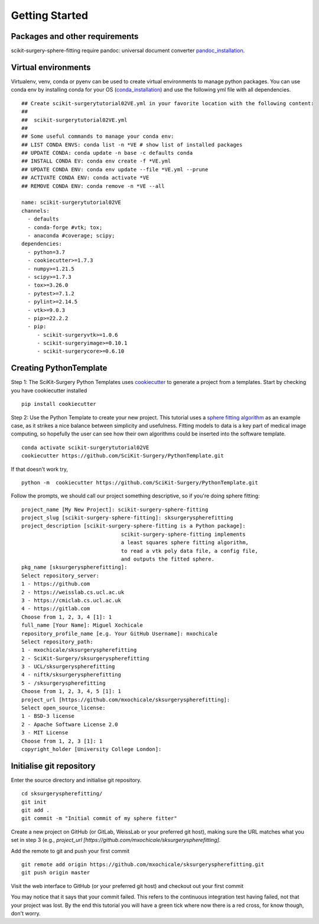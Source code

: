 .. highlight:: shell

.. _Getting Started:

===============================================
Getting Started
===============================================

Packages and other requirements
~~~~~~~~~~~~
scikit-surgery-sphere-fitting require pandoc: universal document converter `pandoc_installation`_.

Virtual environments
~~~~~~~~~~~~
Virtualenv, venv, conda or pyenv can be used to create virtual environments to manage python packages.
You can use conda env by installing conda for your OS (`conda_installation`_) and use the following yml file with all dependencies.
::
   ## Create scikit-surgerytutorial02VE.yml in your favorite location with the following content:
   ##
   ##  scikit-surgerytutorial02VE.yml
   ##
   ## Some useful commands to manage your conda env:
   ## LIST CONDA ENVS: conda list -n *VE # show list of installed packages
   ## UPDATE CONDA: conda update -n base -c defaults conda
   ## INSTALL CONDA EV: conda env create -f *VE.yml
   ## UPDATE CONDA ENV: conda env update --file *VE.yml --prune
   ## ACTIVATE CONDA ENV: conda activate *VE
   ## REMOVE CONDA ENV: conda remove -n *VE --all

   name: scikit-surgerytutorial02VE
   channels:
     - defaults
     - conda-forge #vtk; tox;
     - anaconda #coverage; scipy;
   dependencies:
     - python=3.7
     - cookiecutter>=1.7.3
     - numpy>=1.21.5
     - scipy>=1.7.3
     - tox>=3.26.0
     - pytest>=7.1.2
     - pylint>=2.14.5
     - vtk>=9.0.3
     - pip>=22.2.2
     - pip:
        - scikit-surgeryvtk>=1.0.6
        - scikit-surgeryimage>=0.10.1
        - scikit-surgerycore>=0.6.10


Creating PythonTemplate
~~~~~~~~~~~~
Step 1: The SciKit-Surgery Python Templates uses `cookiecutter`_ to generate a project from a 
templates. Start by checking you have cookiecutter installed
::

  pip install cookiecutter

Step 2: Use the Python Template to create your new project. 
This tutorial uses a `sphere fitting algorithm`_ as an example case, as it 
strikes a nice balance between simplicity and usefulness. Fitting models to data
is a key part of medical image computing, so hopefully the user can see how their own 
algorithms could be inserted into the software template.
::

  conda activate scikit-surgerytutorial02VE
  cookiecutter https://github.com/SciKit-Surgery/PythonTemplate.git

If that doesn't work try,
::

  python -m  cookiecutter https://github.com/SciKit-Surgery/PythonTemplate.git 

Follow the prompts, we should call our project something descriptive, so if you're doing sphere fitting:
::

  project_name [My New Project]: scikit-surgery-sphere-fitting
  project_slug [scikit-surgery-sphere-fitting]: sksurgeryspherefitting
  project_description [scikit-surgery-sphere-fitting is a Python package]:
                                  scikit-surgery-sphere-fitting implements
                                  a least squares sphere fitting algorithm,
                                  to read a vtk poly data file, a config file,
                                  and outputs the fitted sphere.
  pkg_name [sksurgeryspherefitting]:
  Select repository_server:
  1 - https://github.com
  2 - https://weisslab.cs.ucl.ac.uk
  3 - https://cmiclab.cs.ucl.ac.uk
  4 - https://gitlab.com
  Choose from 1, 2, 3, 4 [1]: 1
  full_name [Your Name]: Miguel Xochicale
  repository_profile_name [e.g. Your GitHub Username]: mxochicale
  Select repository_path:
  1 - mxochicale/sksurgeryspherefitting
  2 - SciKit-Surgery/sksurgeryspherefitting
  3 - UCL/sksurgeryspherefitting
  4 - niftk/sksurgeryspherefitting
  5 - /sksurgeryspherefitting
  Choose from 1, 2, 3, 4, 5 [1]: 1
  project_url [https://github.com/mxochicale/sksurgeryspherefitting]:
  Select open_source_license:
  1 - BSD-3 license
  2 - Apache Software License 2.0
  3 - MIT License
  Choose from 1, 2, 3 [1]: 1
  copyright_holder [University College London]:


Initialise git repository
~~~~~~~~~~~~
Enter the source directory and initialise git repository.
::

  cd sksurgeryspherefitting/
  git init
  git add .
  git commit -m "Initial commit of my sphere fitter"

Create a new project on GitHub (or GitLab, WeissLab or your preferred git host), making sure the URL matches
what you set in step 3 (e.g., `project_url [https://github.com/mxochicale/sksurgeryspherefitting]`.

.. image:: new_project_github.png
   :height: 400px
   :alt: Create new project on weisslab
   :align: center

Add the remote to git and push your first commit
::

   git remote add origin https://github.com/mxochicale/sksurgeryspherefitting.git
   git push origin master

Visit the web interface to GitHub (or your preferred git host) and checkout out your first commit

.. image:: first_push_github.png
   :height: 400px
   :alt: Check out your project on WEISS Lab
   :align: center

You may notice that it says that your commit failed.
This refers to the continuous integration test having failed, not that your project was lost.
By the end this tutorial you will have a green tick where now there is a red cross, for know though, don't worry.


.. _`cookiecutter`: https://cookiecutter.readthedocs.io/en/latest/
.. _`sphere fitting algorithm`: https://scikit-surgery-sphere-fitting.readthedocs.io/en/latest/
.. _`pandoc_installation` : https://pandoc.org/installing.html
.. _`conda_installation` : https://conda.io/projects/conda/en/latest/user-guide/install/index.html
